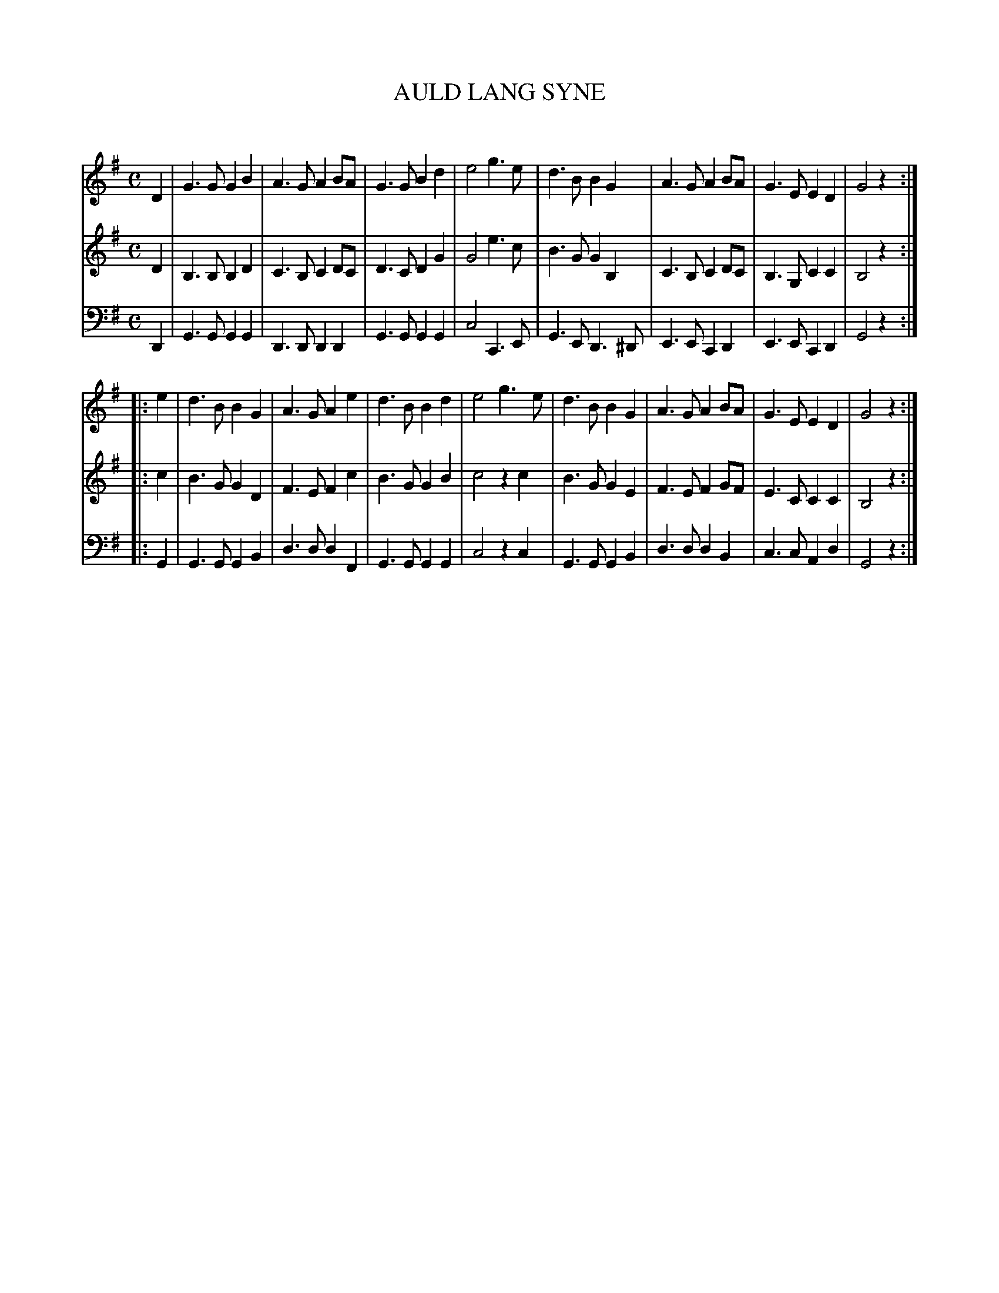 X: 10041
T: AULD LANG SYNE
C:
%R: march
B: Elias Howe "The Musician's Companion" Part 1 1842 p.4 #1
S: http://imslp.org/wiki/The_Musician's_Companion_(Howe,_Elias)
Z: 2015 John Chambers <jc:trillian.mit.edu>
M: C
L: 1/8
K: G
% - - - - - - - - - - - - - - - - - - - - - - - - -
V: 1 staves=3
D2 |\
G3 G G2 B2 | A3 G A2 BA | G3 G B2 d2 | e4 g3 e |\
d3 B B2 G2 | A3 G A2 BA | G3 E E2 D2 | G4 z2 :|
|: e2 |\
d3 B B2 G2 | A3 G A2 e2 | d3 B B2 d2 | e4 g3 e |\
d3 B B2 G2 | A3 G A2 BA | G3 E E2 D2 | G4 z2 :|
% - - - - - - - - - - - - - - - - - - - - - - - - -
V: 2
D2 |\
B,3 B, B,2 D2 | C3 B, C2 DC | D3 C D2G2 | G4 e3 c |\
B3 G G2 B,2 | C3 B, C2 DC | B,3 G, C2 C2 | B,4 z2 :|
|: c2 |\
B3 G G2 D2 | F3 E F2 c2 | B3 G G2 B2 | c4 z2 c2 |
B3 G G2 E2 | F3 E F2 GF | E3 C C2 C2 | B,4 z2 :|
% - - - - - - - - - - - - - - - - - - - - - - - - -
V: 3 clef=bass middle=d
D2 |\
G3 G G2 G2 | D3 D D2 D2 | G3 G G2 G2 | c4 C3 E |\
G3 E D3 ^D | E3 E C2 D2 | E3 E C2 D2 | G4 z2 :|
|: G2 |\
G3 G G2 B2 | d3 d d2 F2 | G3 G G2 G2 | c4 z2c2 |\
G3 G G2 B2 | d3 d d2 B2 | c3 c A2 d2 | G4 z2 :|
% - - - - - - - - - - - - - - - - - - - - - - - - -
